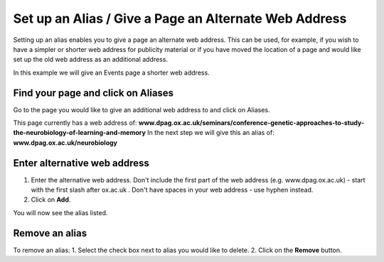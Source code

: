 
Set up an Alias / Give a Page an Alternate Web Address
======================================================================================================

Setting up an alias enables you to give a page an alternate web address. This can be used, for example, if you wish to have a simpler or shorter web address for publicity material or if you have moved the location of a page and would like set up the old web address as an additional address.

In this example we will give an Events page a shorter web address.	

Find your page and click on Aliases
-------------------------------------------------------------------------------------------

.. image:: images/Set_up_an_Alias__Give_a_Page_an_Alternate_Web_Address/media_1403693032458.png
   :align: center
   

Go to the page you would like to give an additional web address to and click on Aliases. 

This page currently has a web address of: **www.dpag.ox.ac.uk/seminars/conference-genetic-approaches-to-study-the-neurobiology-of-learning-and-memory**
In the next step we will give this an alias of: **www.dpag.ox.ac.uk/neurobiology**


Enter alternative web address
-------------------------------------------------------------------------------------------

.. image:: images/Set_up_an_Alias__Give_a_Page_an_Alternate_Web_Address/media_1403693100061.png
   :align: center
   

1. Enter the alternative web address. Don't include the first part of the web address (e.g. www.dpag.ox.ac.uk) - start with the first slash after ox.ac.uk . Don't have spaces in your web address - use hyphen instead.
2. Click on **Add**.



.. image:: images/Set_up_an_Alias__Give_a_Page_an_Alternate_Web_Address/media_1403693133067.png
   :align: center
   

You will now see the alias listed. 


Remove an alias
-------------------------------------------------------------------------------------------

.. image:: images/Set_up_an_Alias__Give_a_Page_an_Alternate_Web_Address/media_1403693167860.png
   :align: center
   

To remove an alias:
1. Select the check box next to alias you would like to delete.
2. Click on the **Remove** button. 



